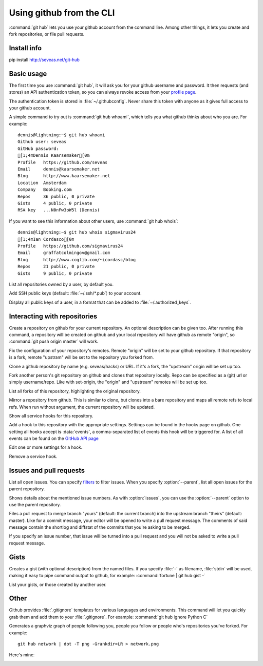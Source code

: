 Using github from the CLI
=========================

:command:`git hub` lets you use your github account from the command line.
Among other things, it lets you create and fork repositories, or file pull
requests.

Install info
------------
pip install http://seveas.net/git-hub

Basic usage
-----------
The first time you use :command:`git hub`, it will ask you for your github
username and password. It then requests (and stores) an API authentication
token, so you can always revoke access from your `profile page`_.

The authentication token is stored in :file:`~/.githubconfig`. Never share this
token with anyone as it gives full access to your github account.

.. describe:: git hub whoami

A simple command to try out is :command:`git hub whoami`, which tells you what
github thinks about who you are. For example::

  dennis@lightning:~$ git hub whoami
  Github user: seveas
  GitHub password:
  [1;4mDennis Kaarsemaker[0m
  Profile   https://github.com/seveas
  Email     dennis@kaarsemaker.net
  Blog      http://www.kaarsemaker.net
  Location  Amsterdam
  Company   Booking.com
  Repos     36 public, 0 private
  Gists     4 public, 0 private
  RSA key   ...N0nFw3oW5l (Dennis)

.. describe:: git hub whois

If you want to see this information about other users, use :command:`git hub whois`::

  dennis@lightning:~$ git hub whois sigmavirus24
  [1;4mIan Cordasco[0m
  Profile   https://github.com/sigmavirus24
  Email     graffatcolmingov@gmail.com
  Blog      http://www.coglib.com/~icordasc/blog
  Repos     21 public, 0 private
  Gists     9 public, 0 private

.. describe:: git hub repos [<user>...]

List all repositories owned by a user, by default you.

.. describe:: git hub add-public-keys [<key>...]

Add SSH public keys (default: :file:`~/.ssh/*.pub`) to your account.

.. describe:: git hub public-keys <user>

Display all public keys of a user, in a format that can be added to
:file:`~/.authorized_keys`.

.. _`profile page`: https://github.com/settings/applications

Interacting with repositories
-----------------------------

.. describe:: git hub create [-d <description>]

Create a repository on github for your current repository. An optional
description can be given too. After running this command, a repository will be
created on github and your local repository will have github as remote
"origin", so :command:`git push origin master` will work.

.. describe:: git hub set-origin

Fix the configuration of your repository's remotes. Remote "origin" will be set
to your github repository. If that repository is a fork, remote "upstram" will
be set to the repository you forked from.

.. describe:: git hub clone <repo>

Clone a github repository by name (e.g. seveas/hacks) or URL. If it's a fork,
the "upstream" origin will be set up too.

.. describe:: git hub fork <repo>

Fork another person's git repository on github and clones that repository
locally. Repo can be specified as a (git) url or simply username/repo. Like
with set-origin, the "origin" and "upstream" remotes will be set up too.

.. describe:: git hub forks

List all forks of this repository, highlighting the original repository.

.. describe:: git hub mirror [<repo>]

Mirror a repository from github. This is similar to clone, but clones into a
bare repository and maps all remote refs to local refs. When run without
argument, the current repository will be updated.

.. describe:: git hub hooks

Show all service hooks for this repository.

.. describe:: git hub add-hook <name> [<setting>...]

Add a hook to this repository with the appropriate settings. Settings can be
found in the hooks page on github. One setting all hooks accept is
:data:`events`, a comma-separated list of events this hook will be triggered
for. A list of all events can be found on the `GitHub API page`_

.. describe:: git hub edit-hook <name> [<setting>...]

Edit one or more settings for a hook.

.. describe:: git-hub remove-hook <name>

Remove a service hook.

.. _`GitHub API page`: http://developer.github.com/v3/repos/hooks/

Issues and pull requests
------------------------

.. describe:: git hub issues [--parent] [<filter>...]

List all open issues. You can specify `filters`_ to filter issues. When you
specify :option:`--parent`, list all open issues for the parent repository.

.. describe:: git hub issue [--parent] <issue>...

Shows details about the mentioned issue numbers. As with :option:`issues`, you
can use the :option:`--parent` option to use the parent repository.

.. describe:: git hub pull-request [--issue <issue>] <yours:theirs>

Files a pull request to merge branch "yours" (default: the current branch) into
the upstream branch "theirs" (default: master). Like for a commit message, your
editor will be opened to write a pull request message. The comments of said
message contain the shortlog and diffstat of the commits that you're asking to
be merged.

If you specify an issue number, that issue will be turned into a pull request
and you will not be asked to write a pull request message.

.. _`filters`: http://github3py.readthedocs.org/en/latest/repos.html#github3.repos.Repository.list_issues

Gists
-----

.. describe:: git hub gist [-d <description>] <file>...

Creates a gist (with optional description) from the named files. If you specify
:file:`-` as filename, :file:`stdin` will be used, making it easy to pipe
command output to github, for example: :command:`fortune | git hub gist -`

.. describe:: git hub gists [<user>]

List your gists, or those created by another user.

Other
-----
.. describe:: git hub ignore [<lang>...]

Github provides :file:`.gitignore` templates for various languages and
environments. This command will let you quickly grab them and add them to your
:file:`.gitignore`. For example: :command:`git hub ignore Python C`

.. describe:: git hub network

Generates a graphviz graph of people following you, people you follow or people
who's repositories you've forked. For example::

  git hub network | dot -T png -Grankdir=LR > network.png

Here's mine:

.. image:: _static/network.png
